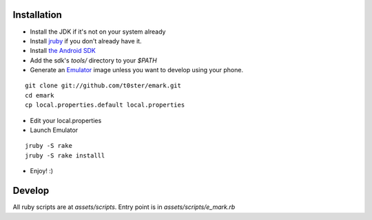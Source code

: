 Installation
============

* Install the JDK if it's not on your system already
* Install jruby_ if you don't already have it.
* Install `the Android SDK`_
* Add the sdk's `tools/` directory to your `$PATH`
* Generate an Emulator_ image unless you want to develop using your phone.

::

	git clone git://github.com/t0ster/emark.git
	cd emark
	cp local.properties.default local.properties
	
* Edit your local.properties
* Launch Emulator

::

	jruby -S rake
	jruby -S rake installl
	
* Enjoy! :)


Develop
=======

All ruby scripts are at `assets/scripts`. Entry point is in `assets/scripts/e_mark.rb`


.. _jruby: http://jruby.org/
.. _`the Android SDK`: http://developer.android.com/sdk/index.html
.. _Emulator: http://developer.android.com/guide/developing/tools/emulator.html